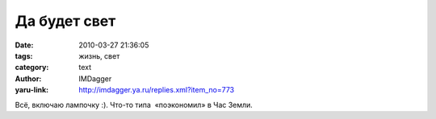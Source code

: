 Да будет свет
=============
:date: 2010-03-27 21:36:05
:tags: жизнь, свет
:category: text
:author: IMDagger
:yaru-link: http://imdagger.ya.ru/replies.xml?item_no=773

Всё, включаю лампочку :). Что-то типа  «поэкономил» в Час Земли.

